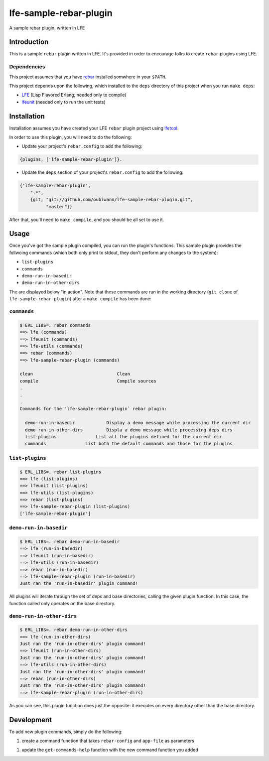 #######################
lfe-sample-rebar-plugin
#######################

A sample rebar plugin, written in LFE


Introduction
============

This is a sample ``rebar`` plugin written in LFE. It's provided in order to
encourage folks to create ``rebar`` plugins using LFE.


Dependencies
------------

This project assumes that you have `rebar`_ installed somwhere in your
``$PATH``.

This project depends upon the following, which installed to the ``deps``
directory of this project when you run ``make deps``:

* `LFE`_ (Lisp Flavored Erlang; needed only to compile)

* `lfeunit`_ (needed only to run the unit tests)


Installation
============

Installation assumes you have created your LFE ``rebar`` plugin project
using `lfetool`_.

In order to use this plugin, you will need to do the following:

* Update your project's ``rebar.config`` to add the following:

.. code:: erlang

    {plugins, ['lfe-sample-rebar-plugin']}.

* Update the ``deps`` section of your project's ``rebar.config`` to add the
  following:

.. code:: erlang

    {'lfe-sample-rebar-plugin',
        ".*",
        {git, "git://github.com/oubiwann/lfe-sample-rebar-plugin.git",
              "master"}}

After that, you'll need to ``make compile``, and you should be all set to use
it.


Usage
=====

Once you've got the sample plugin compiled, you can run the plugin's functions.
This sample plugin provides the follwoing commands (which both only print to
stdout, they don't perform any changes to the system):

* ``list-plugins``

* ``commands``

* ``demo-run-in-basedir``

* ``demo-run-in-other-dirs``

The are displayed below "in action". Note that these commands are run in the
working directory (``git clone`` of ``lfe-sample-rebar-plugin``) after a
``make compile`` has been done:


``commands``
------------

.. code:: bash

    $ ERL_LIBS=. rebar commands
    ==> lfe (commands)
    ==> lfeunit (commands)
    ==> lfe-utils (commands)
    ==> rebar (commands)
    ==> lfe-sample-rebar-plugin (commands)

    clean                                Clean
    compile                              Compile sources
    .
    .
    .
    Commands for the 'lfe-sample-rebar-plugin` rebar plugin:

      demo-run-in-basedir            Display a demo message while processing the current dir
      demo-run-in-other-dirs         Displa a demo message while processing deps dirs
      list-plugins               List all the plugins defined for the current dir
      commands               List both the default commands and those for the plugins


``list-plugins``
----------------

.. code:: bash

    $ ERL_LIBS=. rebar list-plugins
    ==> lfe (list-plugins)
    ==> lfeunit (list-plugins)
    ==> lfe-utils (list-plugins)
    ==> rebar (list-plugins)
    ==> lfe-sample-rebar-plugin (list-plugins)
    ['lfe-sample-rebar-plugin']


``demo-run-in-basedir``
-----------------------

.. code:: bash

    $ ERL_LIBS=. rebar demo-run-in-basedir
    ==> lfe (run-in-basedir)
    ==> lfeunit (run-in-basedir)
    ==> lfe-utils (run-in-basedir)
    ==> rebar (run-in-basedir)
    ==> lfe-sample-rebar-plugin (run-in-basedir)
    Just ran the 'run-in-basedir' plugin command!

All plugins will iterate through the set of deps and base directories, calling
the given plugin function. In this case, the function called only operates on
the base directory.


``demo-run-in-other-dirs``
--------------------------

.. code:: bash

    $ ERL_LIBS=. rebar demo-run-in-other-dirs
    ==> lfe (run-in-other-dirs)
    Just ran the 'run-in-other-dirs' plugin command!
    ==> lfeunit (run-in-other-dirs)
    Just ran the 'run-in-other-dirs' plugin command!
    ==> lfe-utils (run-in-other-dirs)
    Just ran the 'run-in-other-dirs' plugin command!
    ==> rebar (run-in-other-dirs)
    Just ran the 'run-in-other-dirs' plugin command!
    ==> lfe-sample-rebar-plugin (run-in-other-dirs)

As you can see, this plugin function does just the opposite: it executes on
every directory other than the base directory.


Development
===========

To add new plugin commands, simply do the following:

1. create a command function that takes ``rebar-config`` and ``app-file`` as
   parameters

1. update the ``get-commands-help`` function with the new command function you
   added


.. Links
.. =====
.. _rebar: https://github.com/rebar/rebar
.. _LFE: https://github.com/rvirding/lfe
.. _lfeunit: https://github.com/lfe/lfeunit
.. _lfetool: https://github.com/lfe/lfetool

